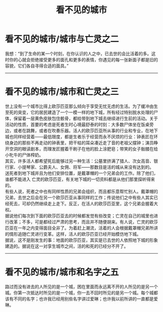#+TITLE: 看不见的城市
#+OPTIONS: title:nil toc:nil num:nil \n:t

* 看不见的城市/城市与亡灵之二
我想：“到了生命的某一个时刻，在你认识的人之中，已去世的会比活着的多。这时你的心就会拒绝接受更多的面孔和更多的表情，你遇见的每一张新面子都是旧的容貌，它们各自寻得合适的面具。”
-----
* 看不见的城市/城市和亡灵之三
世上没有一个城市比得上欧莎匹亚那么倾向于享受无忧无虑的生活。为了缓冲由生至死的突变，它的居民建造了一个一模一样的地下城，所有经过特别脱水处理的尸体，保留着一层黄色皮肤包住骸骨，都给带到地下城去继续进行生前的活动。关于活动的性质，首要的考虑是死者生时心境最舒泰的时刻：大多数尸体坐在饭桌旁边，或者在跳舞，或者在吹奏乐器。活人的欧莎匹亚所从事的行业和专业，在地下城也同样经营着——最低限度，都是生者乐于经营而永不厌烦的行业：钟表匠在环绕身边的那些不再走动的钟表里，把干枯的耳朵凑近走了音的老祖父摆钟；演员睁开空洞的眼读剧本，而理发匠握着干刷子在他的脸上涂肥皂；带笑的女子骷髅在给小牝牛的尸体榨奶。
其实，许多活人都希望死后能够过另一种生活：公墓里挤满了猎人、次女高音、银行家、小提琴家、公爵夫人、女佣、将军——那数目是活的城从来没有达到的。
送死者到地下城并且为他们安排位置，是戴罩帽的一个兄弟会的工作。除了他们，谁都不能进入 亡灵的欧莎匹亚，有关地下城的一切资料都是从他们那里探听得来的。
有些人说，死者之中也有同样性质的兄弟会组织，而且都乐意帮忙别人。戴罩帽的兄弟，去世之后会在另一个欧莎匹亚从事同样的工作；传说他们之中有些人其实已经死去，可却仍然继续走上走下。反正，在活人的欧莎匹亚里，这个兄弟会握着大权。
据说他们每次到下面的欧莎匹亚去的时候都发觉有些改变；亡灵在自己的城里也进行改革；不多，可是都经过严肃的思考，而且并不随便胡来。有人说，亡灵的欧莎匹亚在一年之内变得面目全非了。为着赶上潮流，活着的人会根据戴罩帽兄弟所讲的情形追随亡灵进行变革。这样，活人的欧莎匹亚已经开始模仿地下城。
据说，这不是刚发生的事：地面的欧莎匹亚，其实是已去世的人依照地下城的形象建造的。据说在这一对孪生城市之间，活的和死的已经分不开了。
-----
* 看不见的城市/城市和名字之五
路过而没有进去的人所见的是一个城，困在里面而永远离不开的人所见的是另一个城。你第一次抵达时所见的是一个城，你一去不回时所见的是另一个城。每个城都该有不同的名字；也许我已经用别些名字讲过爱琳；也许我以前所讲的一直都是爱琳。

